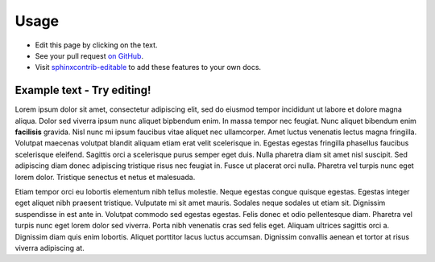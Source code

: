=====
Usage
=====

* Edit this page by clicking on the text.
* See your pull request `on GitHub
  <https://github.com/orange-aardvark/editable-docs-demo/pulls>`__.
* Visit `sphinxcontrib-editable <https://github.com/metatooling/sphinxcontrib-editable>`__ to add these features to your own docs.


Example text - Try editing!
-----------------------------

Lorem ipsum dolor sit amet, consectetur adipiscing elit, sed do eiusmod
tempor incididunt ut labore et dolore magna aliqua. Dolor sed viverra
ipsum nunc aliquet bipbendum enim. In massa tempor nec feugiat. Nunc
aliquet bibendum enim **facilisis** gravida. Nisl nunc mi ipsum faucibus
vitae aliquet nec ullamcorper. Amet luctus venenatis lectus magna
fringilla. Volutpat maecenas volutpat blandit aliquam etiam erat velit
scelerisque in. Egestas egestas fringilla phasellus faucibus scelerisque
eleifend. Sagittis orci a scelerisque purus semper eget duis. Nulla
pharetra diam sit amet nisl suscipit. Sed adipiscing diam donec
adipiscing tristique risus nec feugiat in. Fusce ut placerat orci nulla.
Pharetra vel turpis nunc eget lorem dolor. Tristique senectus et netus
et malesuada.


Etiam tempor orci eu lobortis elementum nibh tellus molestie. Neque egestas
congue quisque egestas. Egestas integer eget aliquet nibh praesent tristique.
Vulputate mi sit amet mauris. Sodales neque sodales ut etiam sit. Dignissim
suspendisse in est ante in. Volutpat commodo sed egestas egestas. Felis donec
et odio pellentesque diam. Pharetra vel turpis nunc eget lorem dolor sed
viverra. Porta nibh venenatis cras sed felis eget. Aliquam ultrices sagittis
orci a. Dignissim diam quis enim lobortis. Aliquet porttitor lacus luctus
accumsan. Dignissim convallis aenean et tortor at risus viverra adipiscing at.
